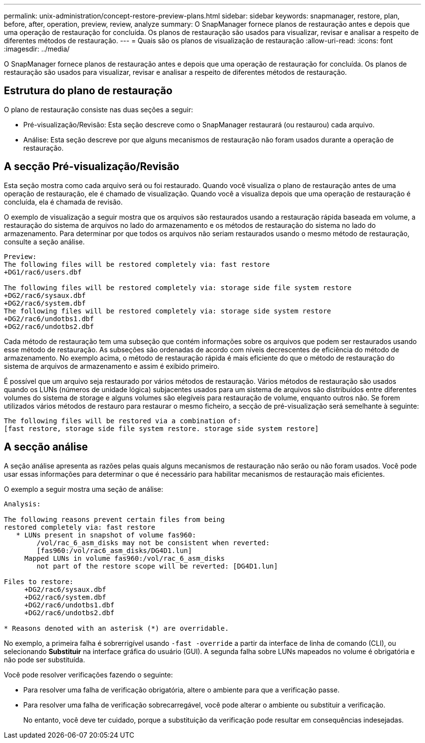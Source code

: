---
permalink: unix-administration/concept-restore-preview-plans.html 
sidebar: sidebar 
keywords: snapmanager, restore, plan, before, after, operation, preview, review, analyze 
summary: O SnapManager fornece planos de restauração antes e depois que uma operação de restauração for concluída. Os planos de restauração são usados para visualizar, revisar e analisar a respeito de diferentes métodos de restauração. 
---
= Quais são os planos de visualização de restauração
:allow-uri-read: 
:icons: font
:imagesdir: ../media/


[role="lead"]
O SnapManager fornece planos de restauração antes e depois que uma operação de restauração for concluída. Os planos de restauração são usados para visualizar, revisar e analisar a respeito de diferentes métodos de restauração.



== Estrutura do plano de restauração

O plano de restauração consiste nas duas seções a seguir:

* Pré-visualização/Revisão: Esta seção descreve como o SnapManager restaurará (ou restaurou) cada arquivo.
* Análise: Esta seção descreve por que alguns mecanismos de restauração não foram usados durante a operação de restauração.




== A secção Pré-visualização/Revisão

Esta seção mostra como cada arquivo será ou foi restaurado. Quando você visualiza o plano de restauração antes de uma operação de restauração, ele é chamado de visualização. Quando você a visualiza depois que uma operação de restauração é concluída, ela é chamada de revisão.

O exemplo de visualização a seguir mostra que os arquivos são restaurados usando a restauração rápida baseada em volume, a restauração do sistema de arquivos no lado do armazenamento e os métodos de restauração do sistema no lado do armazenamento. Para determinar por que todos os arquivos não seriam restaurados usando o mesmo método de restauração, consulte a seção análise.

[listing]
----
Preview:
The following files will be restored completely via: fast restore
+DG1/rac6/users.dbf

The following files will be restored completely via: storage side file system restore
+DG2/rac6/sysaux.dbf
+DG2/rac6/system.dbf
The following files will be restored completely via: storage side system restore
+DG2/rac6/undotbs1.dbf
+DG2/rac6/undotbs2.dbf
----
Cada método de restauração tem uma subseção que contém informações sobre os arquivos que podem ser restaurados usando esse método de restauração. As subseções são ordenadas de acordo com níveis decrescentes de eficiência do método de armazenamento. No exemplo acima, o método de restauração rápida é mais eficiente do que o método de restauração do sistema de arquivos de armazenamento e assim é exibido primeiro.

É possível que um arquivo seja restaurado por vários métodos de restauração. Vários métodos de restauração são usados quando os LUNs (números de unidade lógica) subjacentes usados para um sistema de arquivos são distribuídos entre diferentes volumes do sistema de storage e alguns volumes são elegíveis para restauração de volume, enquanto outros não. Se forem utilizados vários métodos de restauro para restaurar o mesmo ficheiro, a secção de pré-visualização será semelhante à seguinte:

[listing]
----
The following files will be restored via a combination of:
[fast restore, storage side file system restore. storage side system restore]
----


== A secção análise

A seção análise apresenta as razões pelas quais alguns mecanismos de restauração não serão ou não foram usados. Você pode usar essas informações para determinar o que é necessário para habilitar mecanismos de restauração mais eficientes.

O exemplo a seguir mostra uma seção de análise:

[listing]
----
Analysis:

The following reasons prevent certain files from being
restored completely via: fast restore
   * LUNs present in snapshot of volume fas960:
        /vol/rac_6_asm_disks may not be consistent when reverted:
        [fas960:/vol/rac6_asm_disks/DG4D1.lun]
     Mapped LUNs in volume fas960:/vol/rac_6_asm_disks
        not part of the restore scope will be reverted: [DG4D1.lun]

Files to restore:
     +DG2/rac6/sysaux.dbf
     +DG2/rac6/system.dbf
     +DG2/rac6/undotbs1.dbf
     +DG2/rac6/undotbs2.dbf

* Reasons denoted with an asterisk (*) are overridable.
----
No exemplo, a primeira falha é sobrerrigível usando `-fast -override` a partir da interface de linha de comando (CLI), ou selecionando *Substituir* na interface gráfica do usuário (GUI). A segunda falha sobre LUNs mapeados no volume é obrigatória e não pode ser substituída.

Você pode resolver verificações fazendo o seguinte:

* Para resolver uma falha de verificação obrigatória, altere o ambiente para que a verificação passe.
* Para resolver uma falha de verificação sobrecarregável, você pode alterar o ambiente ou substituir a verificação.
+
No entanto, você deve ter cuidado, porque a substituição da verificação pode resultar em consequências indesejadas.


